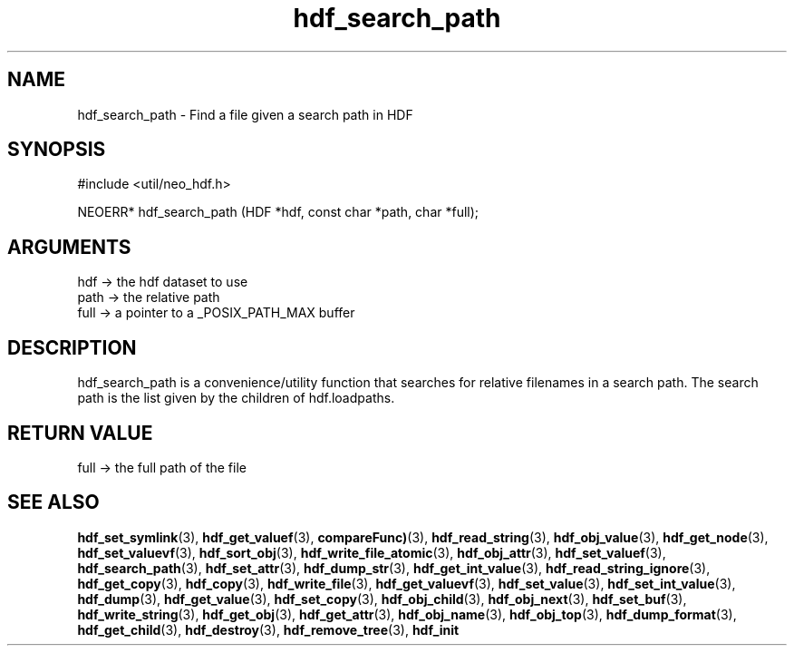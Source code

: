 .TH hdf_search_path 3 "27 July 2005" "ClearSilver" "util/neo_hdf.h"

.de Ss
.sp
.ft CW
.nf
..
.de Se
.fi
.ft P
.sp
..
.SH NAME
hdf_search_path  - Find a file given a search path in HDF
.SH SYNOPSIS
.Ss
#include <util/neo_hdf.h>
.Se
.Ss
NEOERR* hdf_search_path (HDF *hdf, const char *path, char *full);

.Se

.SH ARGUMENTS
hdf -> the hdf dataset to use
.br
path -> the relative path
.br
full -> a pointer to a _POSIX_PATH_MAX buffer

.SH DESCRIPTION
hdf_search_path is a convenience/utility function that
searches for relative filenames in a search path.  The
search path is the list given by the children of
hdf.loadpaths.

.SH "RETURN VALUE"
full -> the full path of the file

.SH "SEE ALSO"
.BR hdf_set_symlink "(3), "hdf_get_valuef "(3), "compareFunc) "(3), "hdf_read_string "(3), "hdf_obj_value "(3), "hdf_get_node "(3), "hdf_set_valuevf "(3), "hdf_sort_obj "(3), "hdf_write_file_atomic "(3), "hdf_obj_attr "(3), "hdf_set_valuef "(3), "hdf_search_path "(3), "hdf_set_attr "(3), "hdf_dump_str "(3), "hdf_get_int_value "(3), "hdf_read_string_ignore "(3), "hdf_get_copy "(3), "hdf_copy "(3), "hdf_write_file "(3), "hdf_get_valuevf "(3), "hdf_set_value "(3), "hdf_set_int_value "(3), "hdf_dump "(3), "hdf_get_value "(3), "hdf_set_copy "(3), "hdf_obj_child "(3), "hdf_obj_next "(3), "hdf_set_buf "(3), "hdf_write_string "(3), "hdf_get_obj "(3), "hdf_get_attr "(3), "hdf_obj_name "(3), "hdf_obj_top "(3), "hdf_dump_format "(3), "hdf_get_child "(3), "hdf_destroy "(3), "hdf_remove_tree "(3), "hdf_init
